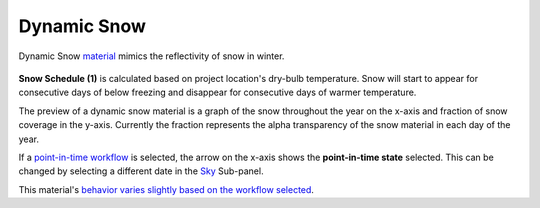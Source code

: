 Dynamic Snow
================================================

Dynamic Snow `material`_ mimics the reflectivity of snow in winter. 

.. figure:: images/matBrowser_snow.png
   :width: 900px
   :align: center

**Snow Schedule (1)** is calculated based on project location's dry-bulb temperature. Snow will start to appear for consecutive days of below freezing and disappear for consecutive days of warmer temperature. 

The preview of a dynamic snow material is a graph of the snow throughout the year on the x-axis and fraction of snow coverage in the y-axis. Currently the fraction represents the alpha transparency of the snow material in each day of the year. 

If a `point-in-time workflow`_ is selected, the arrow on the x-axis shows the **point-in-time state** selected. This can be changed by selecting a different date in the `Sky`_ Sub-panel. 

This material's `behavior varies slightly based on the workflow selected`_. 


.. _Sky: sky.html

.. _behavior varies slightly based on the workflow selected: materials.html#dynamic-material-behavior-based-on-workflow

.. _material: materials.html

.. _point-in-time workflow: materials.html#dynamic-material-behavior-based-on-workflow

